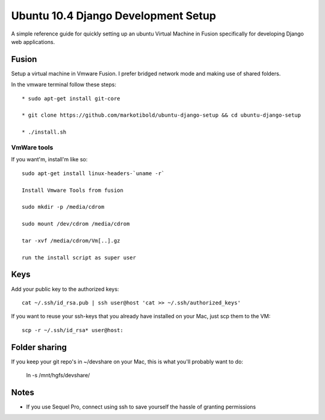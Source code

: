 Ubuntu 10.4 Django Development Setup
====================================

A simple reference guide for quickly setting up an ubuntu Virtual Machine in Fusion specifically for
developing Django web applications.


Fusion
------

Setup a virtual machine in Vmware Fusion. I prefer bridged network mode and making use of shared folders.

In the vmware terminal follow these steps::

	* sudo apt-get install git-core

	* git clone https://github.com/markotibold/ubuntu-django-setup && cd ubuntu-django-setup	

	* ./install.sh


VmWare tools
````````````

If you want'm, install'm like so::

	sudo apt-get install linux-headers-`uname -r`

	Install Vmware Tools from fusion

	sudo mkdir -p /media/cdrom 
	
	sudo mount /dev/cdrom /media/cdrom

	tar -xvf /media/cdrom/Vm[..].gz

	run the install script as super user


Keys
----

Add your public key to the authorized keys::

	cat ~/.ssh/id_rsa.pub | ssh user@host 'cat >> ~/.ssh/authorized_keys'

If you want to reuse your ssh-keys that you already have installed on your Mac, just scp them to the VM::

	scp -r ~/.ssh/id_rsa* user@host:
		

Folder sharing
--------------

If you keep your git repo's in ~/devshare on your Mac, this is what you'll probably want to do:

	ln -s /mnt/hgfs/devshare/


Notes
-----

* If you use Sequel Pro, connect using ssh to save yourself the hassle of granting permissions